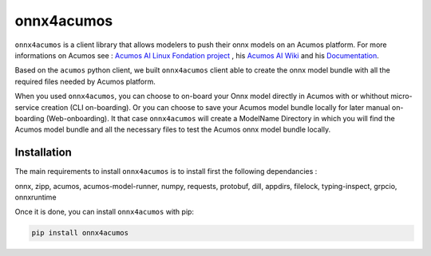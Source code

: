 .. ===============LICENSE_START=======================================================
.. Acumos CC-BY-4.0
.. ===================================================================================
.. Copyright (C) 2020 Orange Intellectual Property. All rights reserved.
.. ===================================================================================
.. This Acumos documentation file is distributed by Orange
.. under the Creative Commons Attribution 4.0 International License (the "License")
.. you may not use this file except in compliance with the License.
.. You may obtain a copy of the License at
..
..      http://creativecommons.org/licenses/by/4.0
..
.. This file is distributed on an "AS IS" BASIS,
.. WITHOUT WARRANTIES OR CONDITIONS OF ANY KIND, either express or implied.
.. See the License for the specific language governing permissions and
.. limitations under the License.
.. ===============LICENSE_END=========================================================

===========
onnx4acumos
===========

|Build Status|

``onnx4acumos`` is a client library that allows modelers to push their onnx models
on an Acumos platform. For more informations on Acumos see :
`Acumos AI Linux Fondation project  <https://www.acumos.org/>`__ ,
his  `Acumos AI Wiki <https://wiki.acumos.org/>`_
and his `Documentation <https://docs.acumos.org/en/latest/>`_.

Based on the ``acumos`` python client, we built ``onnx4acumos`` client able to create the onnx model bundle with all the
required files needed by Acumos platform.

When you used ``onnx4acumos``, you can choose to on-board your Onnx model directly in Acumos with or whithout micro-service 
creation (CLI on-boarding). Or you can choose to save your Acumos model bundle locally for later manual on-boarding (Web-onboarding).
It that case ``onnx4acumos`` will create a ModelName Directory in which you will find the Acumos model bundle and all the
necessary files to test the Acumos onnx model bundle locally.

Installation
============

The main requirements to install ``onnx4acumos`` is to install first the following dependancies :

onnx, zipp, acumos, acumos-model-runner, numpy, requests, protobuf, dill, appdirs, filelock, typing-inspect, grpcio, onnxruntime

Once it is done, you can install ``onnx4acumos`` with pip:

.. code:: bash

    pip install onnx4acumos

.. |Build Status| image:: https://jenkins.acumos.org/buildStatus/icon?job=acumos-onnx-client-tox-verify-master
   :target: https://jenkins.acumos.org/job/acumos-onnx-client-tox-verify-master/
